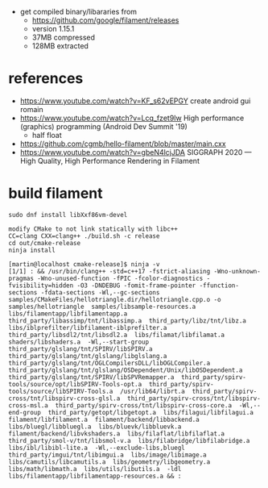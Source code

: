 - get compiled binary/libararies from
  - https://github.com/google/filament/releases
  - version 1.15.1
  - 37MB compressed
  - 128MB extracted



* references
  - https://www.youtube.com/watch?v=KF_s62vEPGY create android gui romain 
  - https://www.youtube.com/watch?v=Lcq_fzet9Iw High performance
    (graphics) programming (Android Dev Summit '19)
    - half float
  - https://github.com/cgmb/hello-filament/blob/master/main.cxx
  - https://www.youtube.com/watch?v=gbeN4lcjJDA SIGGRAPH 2020 — High
    Quality, High Performance Rendering in Filament


* build   filament

#+begin_example
sudo dnf install libXxf86vm-devel

modify CMake to not link statically with libc++
CC=clang CXX=clang++ ./build.sh -c release 
cd out/cmake-release
ninja install

[martin@localhost cmake-release]$ ninja -v
[1/1] : && /usr/bin/clang++ -std=c++17 -fstrict-aliasing -Wno-unknown-pragmas -Wno-unused-function -fPIC -fcolor-diagnostics -fvisibility=hidden -O3 -DNDEBUG -fomit-frame-pointer -ffunction-sections -fdata-sections -Wl,--gc-sections samples/CMakeFiles/hellotriangle.dir/hellotriangle.cpp.o -o samples/hellotriangle  samples/libsample-resources.a  libs/filamentapp/libfilamentapp.a  third_party/libassimp/tnt/libassimp.a  third_party/libz/tnt/libz.a  libs/iblprefilter/libfilament-iblprefilter.a  third_party/libsdl2/tnt/libsdl2.a  libs/filamat/libfilamat.a  shaders/libshaders.a  -Wl,--start-group  third_party/glslang/tnt/SPIRV/libSPIRV.a  third_party/glslang/tnt/glslang/libglslang.a  third_party/glslang/tnt/OGLCompilersDLL/libOGLCompiler.a  third_party/glslang/tnt/glslang/OSDependent/Unix/libOSDependent.a  third_party/glslang/tnt/SPIRV/libSPVRemapper.a  third_party/spirv-tools/source/opt/libSPIRV-Tools-opt.a  third_party/spirv-tools/source/libSPIRV-Tools.a  /usr/lib64/librt.a  third_party/spirv-cross/tnt/libspirv-cross-glsl.a  third_party/spirv-cross/tnt/libspirv-cross-msl.a  third_party/spirv-cross/tnt/libspirv-cross-core.a  -Wl,--end-group  third_party/getopt/libgetopt.a  libs/filagui/libfilagui.a  filament/libfilament.a  filament/backend/libbackend.a  libs/bluegl/libbluegl.a  libs/bluevk/libbluevk.a  filament/backend/libvkshaders.a  libs/filaflat/libfilaflat.a  third_party/smol-v/tnt/libsmol-v.a  libs/filabridge/libfilabridge.a  libs/ibl/libibl-lite.a  -Wl,--exclude-libs,bluegl  third_party/imgui/tnt/libimgui.a  libs/image/libimage.a  libs/camutils/libcamutils.a  libs/geometry/libgeometry.a  libs/math/libmath.a  libs/utils/libutils.a  -ldl  libs/filamentapp/libfilamentapp-resources.a && :

#+end_example
